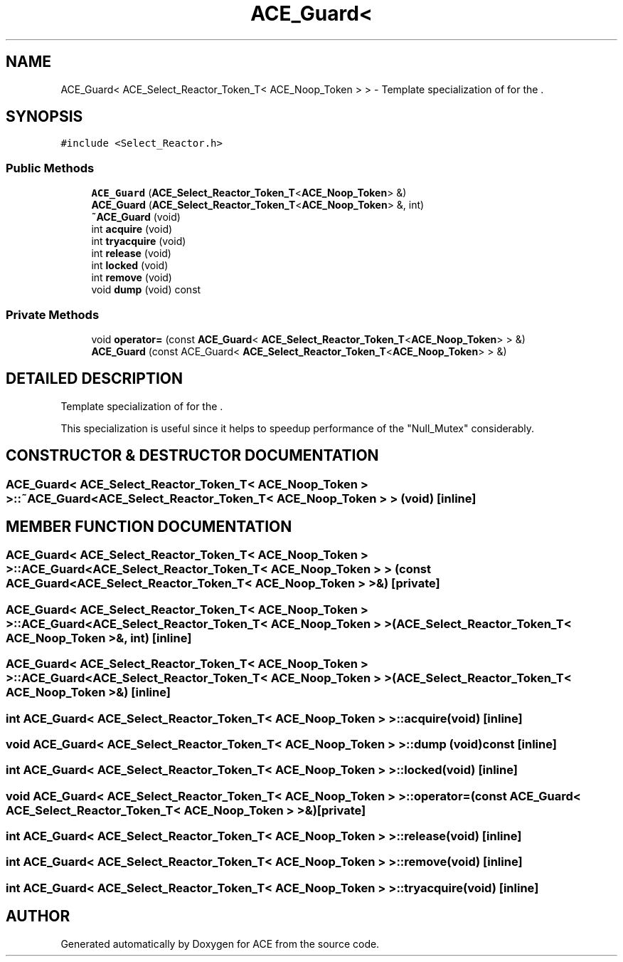 .TH ACE_Guard< ACE_Select_Reactor_Token_T< ACE_Noop_Token > > 3 "5 Oct 2001" "ACE" \" -*- nroff -*-
.ad l
.nh
.SH NAME
ACE_Guard< ACE_Select_Reactor_Token_T< ACE_Noop_Token > > \- Template specialization of  for the . 
.SH SYNOPSIS
.br
.PP
\fC#include <Select_Reactor.h>\fR
.PP
.SS Public Methods

.in +1c
.ti -1c
.RI "\fBACE_Guard\fR (\fBACE_Select_Reactor_Token_T\fR<\fBACE_Noop_Token\fR> &)"
.br
.ti -1c
.RI "\fBACE_Guard\fR (\fBACE_Select_Reactor_Token_T\fR<\fBACE_Noop_Token\fR> &, int)"
.br
.ti -1c
.RI "\fB~ACE_Guard\fR (void)"
.br
.ti -1c
.RI "int \fBacquire\fR (void)"
.br
.ti -1c
.RI "int \fBtryacquire\fR (void)"
.br
.ti -1c
.RI "int \fBrelease\fR (void)"
.br
.ti -1c
.RI "int \fBlocked\fR (void)"
.br
.ti -1c
.RI "int \fBremove\fR (void)"
.br
.ti -1c
.RI "void \fBdump\fR (void) const"
.br
.in -1c
.SS Private Methods

.in +1c
.ti -1c
.RI "void \fBoperator=\fR (const \fBACE_Guard\fR< \fBACE_Select_Reactor_Token_T\fR<\fBACE_Noop_Token\fR> > &)"
.br
.ti -1c
.RI "\fBACE_Guard\fR (const ACE_Guard< \fBACE_Select_Reactor_Token_T\fR<\fBACE_Noop_Token\fR> > &)"
.br
.in -1c
.SH DETAILED DESCRIPTION
.PP 
Template specialization of  for the .
.PP
.PP
 This specialization is useful since it helps to speedup performance of the "Null_Mutex" considerably. 
.PP
.SH CONSTRUCTOR & DESTRUCTOR DOCUMENTATION
.PP 
.SS \fBACE_Guard\fR< \fBACE_Select_Reactor_Token_T\fR< \fBACE_Noop_Token\fR > >::~\fBACE_Guard\fR< \fBACE_Select_Reactor_Token_T\fR< \fBACE_Noop_Token\fR > > (void)\fC [inline]\fR
.PP
.SH MEMBER FUNCTION DOCUMENTATION
.PP 
.SS ACE_Guard< \fBACE_Select_Reactor_Token_T\fR< \fBACE_Noop_Token\fR > >::ACE_Guard< \fBACE_Select_Reactor_Token_T\fR< \fBACE_Noop_Token\fR > > (const ACE_Guard< \fBACE_Select_Reactor_Token_T\fR< \fBACE_Noop_Token\fR > >&)\fC [private]\fR
.PP
.SS ACE_Guard< \fBACE_Select_Reactor_Token_T\fR< \fBACE_Noop_Token\fR > >::ACE_Guard< \fBACE_Select_Reactor_Token_T\fR< \fBACE_Noop_Token\fR > > (\fBACE_Select_Reactor_Token_T\fR< \fBACE_Noop_Token\fR >&, int)\fC [inline]\fR
.PP
.SS ACE_Guard< \fBACE_Select_Reactor_Token_T\fR< \fBACE_Noop_Token\fR > >::ACE_Guard< \fBACE_Select_Reactor_Token_T\fR< \fBACE_Noop_Token\fR > > (\fBACE_Select_Reactor_Token_T\fR< \fBACE_Noop_Token\fR >&)\fC [inline]\fR
.PP
.SS int \fBACE_Guard\fR< \fBACE_Select_Reactor_Token_T\fR< \fBACE_Noop_Token\fR > >::acquire (void)\fC [inline]\fR
.PP
.SS void \fBACE_Guard\fR< \fBACE_Select_Reactor_Token_T\fR< \fBACE_Noop_Token\fR > >::dump (void) const\fC [inline]\fR
.PP
.SS int \fBACE_Guard\fR< \fBACE_Select_Reactor_Token_T\fR< \fBACE_Noop_Token\fR > >::locked (void)\fC [inline]\fR
.PP
.SS void \fBACE_Guard\fR< \fBACE_Select_Reactor_Token_T\fR< \fBACE_Noop_Token\fR > >::operator= (const \fBACE_Guard\fR< \fBACE_Select_Reactor_Token_T\fR< \fBACE_Noop_Token\fR > >&)\fC [private]\fR
.PP
.SS int \fBACE_Guard\fR< \fBACE_Select_Reactor_Token_T\fR< \fBACE_Noop_Token\fR > >::release (void)\fC [inline]\fR
.PP
.SS int \fBACE_Guard\fR< \fBACE_Select_Reactor_Token_T\fR< \fBACE_Noop_Token\fR > >::remove (void)\fC [inline]\fR
.PP
.SS int \fBACE_Guard\fR< \fBACE_Select_Reactor_Token_T\fR< \fBACE_Noop_Token\fR > >::tryacquire (void)\fC [inline]\fR
.PP


.SH AUTHOR
.PP 
Generated automatically by Doxygen for ACE from the source code.